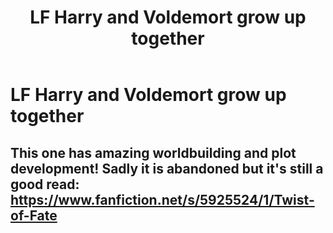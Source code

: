 #+TITLE: LF Harry and Voldemort grow up together

* LF Harry and Voldemort grow up together
:PROPERTIES:
:Author: lobonmc
:Score: 4
:DateUnix: 1617044193.0
:DateShort: 2021-Mar-29
:FlairText: Request
:END:

** This one has amazing worldbuilding and plot development! Sadly it is abandoned but it's still a good read: [[https://www.fanfiction.net/s/5925524/1/Twist-of-Fate]]
:PROPERTIES:
:Author: RoyalCatniss
:Score: 1
:DateUnix: 1617152856.0
:DateShort: 2021-Mar-31
:END:
